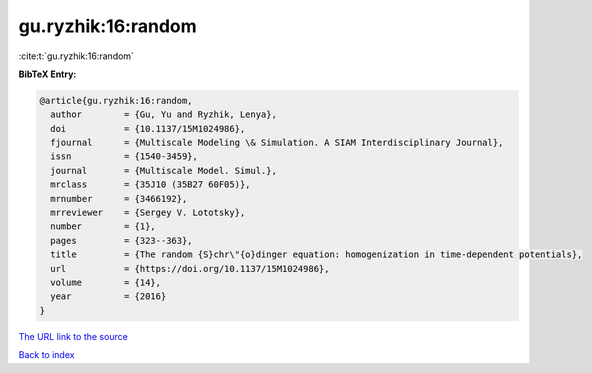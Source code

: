 gu.ryzhik:16:random
===================

:cite:t:`gu.ryzhik:16:random`

**BibTeX Entry:**

.. code-block:: bibtex

   @article{gu.ryzhik:16:random,
     author        = {Gu, Yu and Ryzhik, Lenya},
     doi           = {10.1137/15M1024986},
     fjournal      = {Multiscale Modeling \& Simulation. A SIAM Interdisciplinary Journal},
     issn          = {1540-3459},
     journal       = {Multiscale Model. Simul.},
     mrclass       = {35J10 (35B27 60F05)},
     mrnumber      = {3466192},
     mrreviewer    = {Sergey V. Lototsky},
     number        = {1},
     pages         = {323--363},
     title         = {The random {S}chr\"{o}dinger equation: homogenization in time-dependent potentials},
     url           = {https://doi.org/10.1137/15M1024986},
     volume        = {14},
     year          = {2016}
   }
`The URL link to the source <https://doi.org/10.1137/15M1024986>`_


`Back to index <../By-Cite-Keys.html>`_
